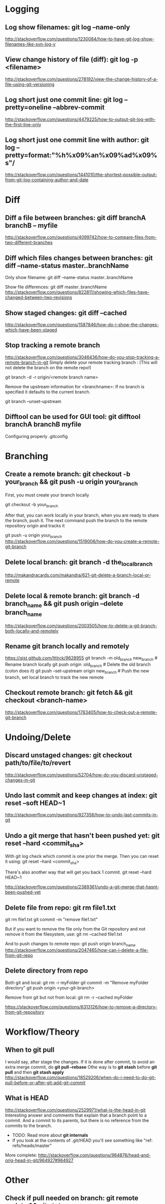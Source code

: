 #+STARTUP: content
* CANCELLED Learn to use magit with Reddit comments & a video from creator :noexport:
  https://www.reddit.com/r/emacs/comments/2n9tj8/anyone_care_to_share_their_magit_workflow/
  https://vimeo.com/2871241
  https://magit.vc/manual/magit/Ediffing.html

  
* Logging
** Log show filenames: *git log --name-only*
   http://stackoverflow.com/questions/1230084/how-to-have-git-log-show-filenames-like-svn-log-v

** View change history of file (diff): *git log -p <filename>*
   http://stackoverflow.com/questions/278192/view-the-change-history-of-a-file-using-git-versioning

** Log short just one commit line: *git log --pretty=oneline --abbrev-commit*
   http://stackoverflow.com/questions/4479225/how-to-output-git-log-with-the-first-line-only

** Log short just one commit line with author: *git log --pretty=format:"%h%x09%an%x09%ad%x09%s"/*
   http://stackoverflow.com/questions/1441010/the-shortest-possible-output-from-git-log-containing-author-and-date


* Diff
** Diff a file between branches: *git diff branchA branchB -- myfile*
   http://stackoverflow.com/questions/4099742/how-to-compare-files-from-two-different-branches
** Diff which files changes between branches: *git diff --name-status master..branchName*
  Only show filename:
  git diff --name-status master..branchName

  Show file differences:
  git diff master..branchName
  http://stackoverflow.com/questions/822811/showing-which-files-have-changed-between-two-revisions
** Show staged changes: *git diff --cached*
  http://stackoverflow.com/questions/1587846/how-do-i-show-the-changes-which-have-been-staged

** Stop tracking a remote branch
  http://stackoverflow.com/questions/3046436/how-do-you-stop-tracking-a-remote-branch-in-git
  Simply delete your remote tracking branch :
  (This will not delete the branch on the remote repo!)

  git branch -d -r origin/<remote branch name>

  Remove the upstream information for <branchname>:
  If no branch is specified it defaults to the current branch.

  git branch --unset-upstream

** Difftool can be used for GUI tool: *git difftool branchA branchB myfile*
   Configuring properly .gitconfig


* Branching
** Create a remote branch: *git checkout -b your_branch && git push -u origin your_branch*
  First, you must create your branch locally

  git checkout -b your_branch

  After that, you can work locally in your branch, when you are ready to share the branch, push it.
  The next command push the branch to the remote repository origin and tracks it

  git push -u origin your_branch
  http://stackoverflow.com/questions/1519006/how-do-you-create-a-remote-git-branch

** Delete local branch: *git branch -d the_local_branch*
  http://makandracards.com/makandra/621-git-delete-a-branch-local-or-remote
** Delete local & remote branch: *git branch -d branch_name && git push origin --delete branch_name*
   http://stackoverflow.com/questions/2003505/how-to-delete-a-git-branch-both-locally-and-remotely
** Rename git branch locally and remotely
   https://gist.github.com/lttlrck/9628955
   git branch -m old_branch new_branch         # Rename branch locally    
   git push origin :old_branch                 # Delete the old branch (colon does it)
   git push --set-upstream origin new_branch   # Push the new branch, set local branch to track the new remote

** Checkout remote branch: *git fetch && git checkout <branch-name>*
   http://stackoverflow.com/questions/1783405/how-to-check-out-a-remote-git-branch


* Undoing/Delete
** Discard unstaged changes: *git checkout path/to/file/to/revert*
  http://stackoverflow.com/questions/52704/how-do-you-discard-unstaged-changes-in-git

** Undo last commit and keep changes at index: *git reset --soft HEAD~1*
  http://stackoverflow.com/questions/927358/how-to-undo-last-commits-in-git

** Undo a git merge that hasn't been pushed yet: *git reset --hard <commit_sha>*
  With git log check which commit is one prior the merge. Then you can reset it using:
  git reset --hard <commit_sha>

  There's also another way that will get you back 1 commit.
  git reset --hard HEAD~1

  http://stackoverflow.com/questions/2389361/undo-a-git-merge-that-hasnt-been-pushed-yet

** Delete file from repo: *git rm file1.txt*
   git rm file1.txt
   git commit -m "remove file1.txt"

   But if you want to remove the file only from the Git repository and not remove it from the filesystem, use:
   git rm --cached file1.txt

   And to push changes to remote repo:
   git push origin branch_name  
   http://stackoverflow.com/questions/2047465/how-can-i-delete-a-file-from-git-repo

** Delete directory from repo
   Both git and local:
   git rm -r myFolder
   git commit -m "Remove myFolder directory"
   git push origin <your-git-branch>

   Remove from git but not from local:
   git rm -r --cached myFolder

   https://stackoverflow.com/questions/6313126/how-to-remove-a-directory-from-git-repository


* Workflow/Theory
** When to *git pull*
   I would say, after stage the changes.
   If it is done after commit, to avoid an extra merge commit, do *git pull --rebase*
   Othe way is to *git stash* before *git pull* and then *git stash apply*
   http://stackoverflow.com/questions/18529206/when-do-i-need-to-do-git-pull-before-or-after-git-add-git-commit
** What is HEAD
   http://stackoverflow.com/questions/2529971/what-is-the-head-in-git
   Interesting answer and comments that explain that a branch point to a commit.
   And a commit to its parents, but there is no reference from the commits to the branch.
   - TODO: Read more about *git internals*
   - If you look at the contents of .git/HEAD you'll see something like "ref: refs/heads/master"

   More complete: http://stackoverflow.com/questions/964876/head-and-orig-head-in-git/964927#964927


* Other
** Check if pull needed on branch: *git remote update && git status -uno*
   - First use *git remote update*, to bring your remote refs up to date
   - Then:
     1) *git status -uno* will tell you whether the branch you are tracking is ahead, behind or has diverged.
        If it says nothing, the local and remote are the same.
     2) *git show-branch *master* will show you the commits in all of the branches whose names end in master
        (eg master and origin/master).
   http://stackoverflow.com/questions/3258243/check-if-pull-needed-in-git
   
** Cherry pick: *git cherry-pick <commitSha>*
   Use first *git hist* to list the commits I want to cherry pick.
   This can be used to get the first five commit Sha:
   #+BEGIN_SRC shell
$ git log --pretty=format:'%h' | head -5
42de4805e5
d8e30e7644
ae64b9324e
9151fb9777
09352747ed   
   #+END_SRC
   Then use cherry-pick to the ones desired:
   : git cherry-pick 42de4805e5
   : git cherry-pick 9151fb9777
** Tagging: *git tag <tag-name> && git push origin <tag-name>*
   Example:
   : git tag 8.2.2-1
   : git push origin 8.2.2-1
   : git tag -d 8.2.2-1
